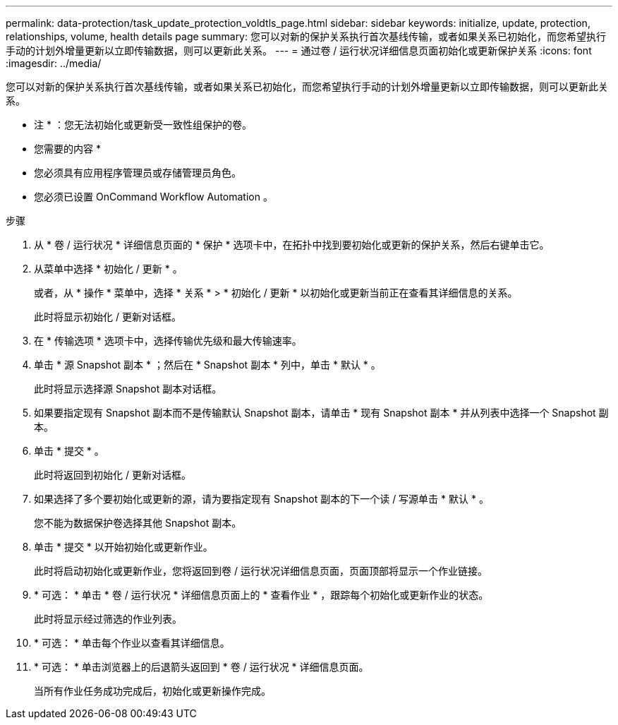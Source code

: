 ---
permalink: data-protection/task_update_protection_voldtls_page.html 
sidebar: sidebar 
keywords: initialize, update, protection, relationships, volume, health details page 
summary: 您可以对新的保护关系执行首次基线传输，或者如果关系已初始化，而您希望执行手动的计划外增量更新以立即传输数据，则可以更新此关系。 
---
= 通过卷 / 运行状况详细信息页面初始化或更新保护关系
:icons: font
:imagesdir: ../media/


[role="lead"]
您可以对新的保护关系执行首次基线传输，或者如果关系已初始化，而您希望执行手动的计划外增量更新以立即传输数据，则可以更新此关系。

* 注 * ：您无法初始化或更新受一致性组保护的卷。

* 您需要的内容 *

* 您必须具有应用程序管理员或存储管理员角色。
* 您必须已设置 OnCommand Workflow Automation 。


.步骤
. 从 * 卷 / 运行状况 * 详细信息页面的 * 保护 * 选项卡中，在拓扑中找到要初始化或更新的保护关系，然后右键单击它。
. 从菜单中选择 * 初始化 / 更新 * 。
+
或者，从 * 操作 * 菜单中，选择 * 关系 * > * 初始化 / 更新 * 以初始化或更新当前正在查看其详细信息的关系。

+
此时将显示初始化 / 更新对话框。

. 在 * 传输选项 * 选项卡中，选择传输优先级和最大传输速率。
. 单击 * 源 Snapshot 副本 * ；然后在 * Snapshot 副本 * 列中，单击 * 默认 * 。
+
此时将显示选择源 Snapshot 副本对话框。

. 如果要指定现有 Snapshot 副本而不是传输默认 Snapshot 副本，请单击 * 现有 Snapshot 副本 * 并从列表中选择一个 Snapshot 副本。
. 单击 * 提交 * 。
+
此时将返回到初始化 / 更新对话框。

. 如果选择了多个要初始化或更新的源，请为要指定现有 Snapshot 副本的下一个读 / 写源单击 * 默认 * 。
+
您不能为数据保护卷选择其他 Snapshot 副本。

. 单击 * 提交 * 以开始初始化或更新作业。
+
此时将启动初始化或更新作业，您将返回到卷 / 运行状况详细信息页面，页面顶部将显示一个作业链接。

. * 可选： * 单击 * 卷 / 运行状况 * 详细信息页面上的 * 查看作业 * ，跟踪每个初始化或更新作业的状态。
+
此时将显示经过筛选的作业列表。

. * 可选： * 单击每个作业以查看其详细信息。
. * 可选： * 单击浏览器上的后退箭头返回到 * 卷 / 运行状况 * 详细信息页面。
+
当所有作业任务成功完成后，初始化或更新操作完成。


